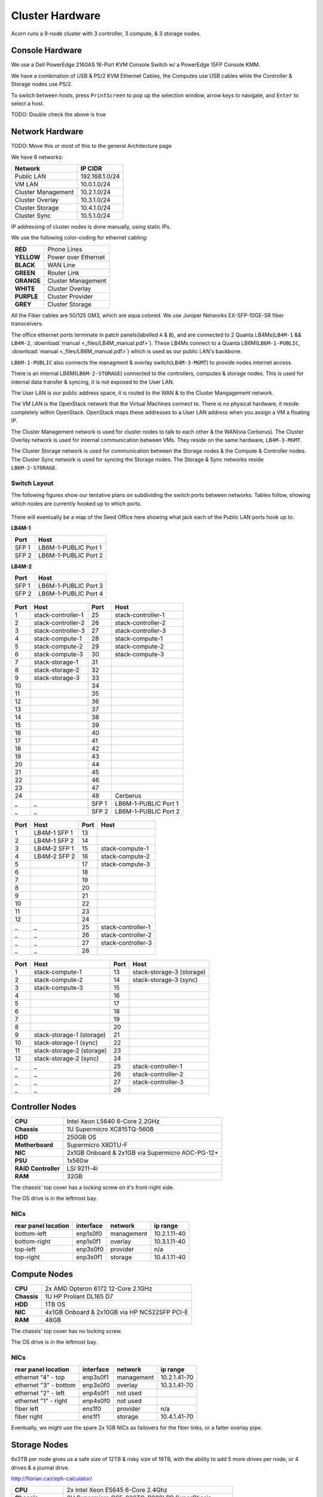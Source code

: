 .. _cluster-hardware:

================
Cluster Hardware
================

Acorn runs a 9-node cluster with 3 controller, 3 compute, & 3 storage nodes.


Console Hardware
================

We use a Dell PowerEdge 2160AS 16-Port KVM Console Switch w/ a PowerEdge 15FP
Console KMM.

We have a combination of USB & PS/2 KVM Ethernet Cables, the Computes use
USB cables while the Controller & Storage nodes use PS/2.

To switch between hosts, press ``PrintScreen`` to pop up the selection window,
arrow keys to navigate, and ``Enter`` to select a host.

TODO: Double check the above is true


Network Hardware
=================

TODO: Move this or most of this to the general Architecture page

We have 6 networks:

==================      ==============
Network                 IP CIDR
==================      ==============
Public LAN              192.168.1.0/24
VM LAN                  10.0.1.0/24
Cluster Management      10.2.1.0/24
Cluster Overlay         10.3.1.0/24
Cluster Storage         10.4.1.0/24
Cluster Sync            10.5.1.0/24
==================      ==============

IP addressing of cluster nodes is done manually, using static IPs.

We use the following color-coding for ethernet cabling:

==========  ===================
**RED**     Phone Lines
**YELLOW**  Power over Ethernet
**BLACK**   WAN Line
**GREEN**   Router Link
**ORANGE**  Cluster Management
**WHITE**   Cluster Overlay
**PURPLE**  Cluster Provider
**GREY**    Cluster Storage
==========  ===================

All the Fiber cables are 50/125 OM3, which are aqua colored. We use Juniper
Networks EX-SFP-10GE-SR fiber transceivers.

The office ethernet ports terminate in patch panels(labelled ``A`` & ``B``),
and are connected to 2 Quanta LB4Ms(``LB4M-1`` && ``LB4M-2``, :download:`manual
<_files/LB4M_manual.pdf>`). These LB4Ms connect to a Quanta
LB6M(``LB6M-1-PUBLIC``, :download:`manual <_files/LB6M_manual.pdf>`) which is
used as our public LAN's backbone.

``LB6M-1-PUBLIC`` also connects the managment & overlay switch(``LB4M-3-MGMT``)
to provide nodes internet access.

There is an internal LB6M(``LB6M-2-STORAGE``) connected to the controllers,
computes & storage nodes. This is used for internal data transfer & syncing, it
is not exposed to the User LAN.

The User LAN is our public address space, it is routed to the WAN & to the
Cluster Mangagement network.

The VM LAN is the OpenStack network that the Virtual Machines connect to.
There is no physical hardware, it reside completely within OpenStack. OpenStack
maps these addresses to a User LAN address when you assign a VM a floating IP.

The Cluster Management network is used for cluster nodes to talk to each other
& the WAN(via Cerberus). The Cluster Overlay network is used for internal
communication between VMs. They reside on the same hardware, ``LB4M-3-MGMT``.

The Cluster Storage network is used for communication between the Storage nodes
& the Compute & Controller nodes. The Cluster Sync network is used for syncing
the Storage nodes. The Storage & Sync networks reside ``LB6M-2-STORAGE``.

Switch Layout
-------------

The following figures show our tentative plans on subdividing the switch ports
between networks. Tables follow, showing which nodes are currently hooked up to
which ports.

.. figure:: _images/LB4M-1_LB4M-2.png
    :target: ../_images/LB4M-1_LB4M-2.png
    :align: center
    :alt: The assigned networks for each port on the LB4M-1 & LB4M-2 switches.

There will eventually be a map of the Seed Office here showing what jack each
of the Public LAN ports hook up to.

**LB4M-1**

=====       ====================
Port        Host
=====       ====================
SFP 1       LB6M-1-PUBLIC Port 1
SFP 2       LB6M-1-PUBLIC Port 2
=====       ====================

**LB4M-2**

=====       ====================
Port        Host
=====       ====================
SFP 1       LB6M-1-PUBLIC Port 3
SFP 2       LB6M-1-PUBLIC Port 4
=====       ====================

.. figure:: _images/LB4M-3-MGMT.png
    :target: ../_images/LB4M-3-MGMT.png
    :align: center
    :alt: The assigned networks for each port on the LB4M-3-MGMT switch.

=====   ===================         =====   ====================
Port    Host                        Port    Host
=====   ===================         =====   ====================
1       stack-controller-1          25      stack-controller-1
2       stack-controller-2          26      stack-controller-2
3       stack-controller-3          27      stack-controller-3
4       stack-compute-1             28      stack-compute-1
5       stack-compute-2             29      stack-compute-2
6       stack-compute-3             30      stack-compute-3
7       stack-storage-1             31
8       stack-storage-2             32
9       stack-storage-3             33
10                                  34
11                                  35
12                                  36
13                                  37
14                                  38
15                                  39
16                                  40
17                                  41
18                                  42
19                                  43
20                                  44
21                                  45
22                                  46
23                                  47
24                                  48      Cerberus
_       _                           SFP 1   LB6M-1-PUBLIC Port 1
_       _                           SFP 2   LB6M-1-PUBLIC Port 2
=====   ===================         =====   ====================

.. figure:: _images/LB6M-1-PUBLIC.png
    :target: ../_images/LB6M-1-PUBLIC.png
    :align: center
    :alt: The assigned networks for each port on the LB6M-1-PUBLIC switch.

=====   ===================         =====   ====================
Port    Host                        Port    Host
=====   ===================         =====   ====================
1       LB4M-1 SFP 1                13
2       LB4M-1 SFP 2                14
3       LB4M-2 SFP 1                15      stack-compute-1
4       LB4M-2 SFP 2                16      stack-compute-2
5                                   17      stack-compute-3
6                                   18
7                                   19
8                                   20
9                                   21
10                                  22
11                                  23
12                                  24
_       _                           25      stack-controller-1
_       _                           26      stack-controller-2
_       _                           27      stack-controller-3
_       _                           28
=====   ===================         =====   ====================

.. figure:: _images/LB6M-2-STORAGE.png
    :target: _images/LB6M-2-STORAGE.png
    :align: center
    :alt: The assigned networks for each port on the LB6M-2-STORAGE switch.

=====   =========================   =====   =========================
Port    Host                        Port    Host
=====   =========================   =====   =========================
1       stack-compute-1             13      stack-storage-3 (storage)
2       stack-compute-2             14      stack-storage-3 (sync)
3       stack-compute-3             15
4                                   16
5                                   17
6                                   18
7                                   19
8                                   20
9       stack-storage-1 (storage)   21
10      stack-storage-1 (sync)      22
11      stack-storage-2 (storage)   23
12      stack-storage-2 (sync)      24
_       _                           25      stack-controller-1
_       _                           26      stack-controller-2
_       _                           27      stack-controller-3
_       _                           28
=====   =========================   =====   =========================



Controller Nodes
=================

====================  ========================================================
**CPU**               Intel Xeon L5640 6-Core 2.2GHz
**Chassis**           1U Supermicro XC815TQ-560B
**HDD**               250GB OS
**Motherboard**       Supermicro X8DTU-F
**NIC**               2x1GB Onboard & 2x1GB via Supermicro AOC-PG-12+
**PSU**               1x560w
**RAID Controller**   LSI 9211-4i
**RAM**               32GB
====================  ========================================================

The chassis' top cover has a locking screw on it's front-right side.

The OS drive is in the leftmost bay.

NICs
-----

===================     =========   ============    ============
rear panel location     interface   network         ip range
===================     =========   ============    ============
bottom-left             enp1s0f0    management      10.2.1.11-40
bottom-right            enp1s0f1    overlay         10.3.1.11-40
top-left                enp3s0f0    provider        n/a
top-right               enp3s0f1    storage         10.4.1.11-40
===================     =========   ============    ============



Compute Nodes
==============

====================  ========================================================
**CPU**               2x AMD Opteron 6172 12-Core 2.1GHz
**Chassis**           1U HP Proliant DL165 D7
**HDD**               1TB OS
**NIC**               4x1GB Onboard & 2x10GB via HP NC522SFP PCI-E
**RAM**               48GB
====================  ========================================================

The chassis' top cover has no locking screw.

The OS drive is in the leftmost bay.

NICs
-----

=====================   =========   ==========      ============
rear panel location     interface   network         ip range
=====================   =========   ==========      ============
ethernet "4" - top      enp3s0f1    management      10.2.1.41-70
ethernet "3" - bottom   enp3s0f0    overlay         10.3.1.41-70
ethernet "2" - left     enp4s0f1    not used
ethernet "1" - right    enp4s0f0    not used
fiber left              ens1f0      provider        n/a
fiber right             ens1f1      storage         10.4.1.41-70
=====================   =========   ==========      ============

Eventually, we might use the spare 2x 1GB NICs as failovers for the fiber
links, or a fatter overlay pipe.



Storage Nodes
==============

6x3TB per node gives us a safe size of 12TB & risky size of 18TB, with the
ability to add 5 more drives per node, or 4 drives & a journal drive.

http://florian.ca/ceph-calculator/

====================  ========================================================
**CPU**               2x Intel Xeon E5645 6-Core 2.4Ghz
**Chassis**           2U Supermicro CSE-826TQ-R800LPB SuperChasis
**HDD**               250GB OS, 6x3TB SAS Storage
**Motherboard**       Supermicro X8DTN+
**NIC**               2x1GB Onboard & 2x10GB via Supermicro AOC-STGN-i2S
**PSU**               2x800w
**RAID Controller**   8-Ports via Adaptec ASR-5805, 4-Ports via ASR-5405Z
**RAM**               48GB
====================  ========================================================

The chassis' top cover has a locking screw on it's back-left side.

NICs
-----

===================     =========   ==========      =============
rear panel location     interface   network         ip range
===================     =========   ==========      =============
ethernet left           enp10s0f0   management      10.2.1.71-100
ethernet right          enp10s0f1   not used
fiber top               enp9s0f0    storage         10.4.1.71-100
fiber bottom            enp9s0f1    sync            10.5.1.71-100
===================     =========   ==========      =============

Eventually, we might use the spare 1GB NIC as a failover for a fiber link.

HDDs
-----

This is the order the OS sees the drives as being in. It's kind of strange,
hopefully an additional RAID card will allow it to be numbered sequentially.

==========  ====    ==  ==  =====
_           left            right
==========  ====    ==  ==  =====
**top**     11      02  05  08
**middle**  10      01  04  07
**bottom**  09      12  03  06
==========  ====    ==  ==  =====

The OS drive lives in bay ``9``, the 6x HDDs live in bays ``4`` to ``8``.
